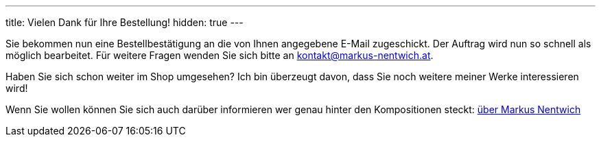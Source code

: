 ---
title: Vielen Dank für Ihre Bestellung!
hidden: true
---


Sie bekommen nun eine Bestellbestätigung an die von Ihnen angegebene E-Mail zugeschickt.
Der Auftrag wird nun so schnell als möglich bearbeitet.
Für weitere Fragen wenden Sie sich bitte an kontakt@markus-nentwich.at.

Haben Sie sich schon weiter im Shop umgesehen?
Ich bin überzeugt davon, dass Sie noch weitere meiner Werke interessieren wird!

Wenn Sie wollen können Sie sich auch darüber informieren wer genau hinter den Kompositionen steckt: link:/about[über Markus Nentwich]
